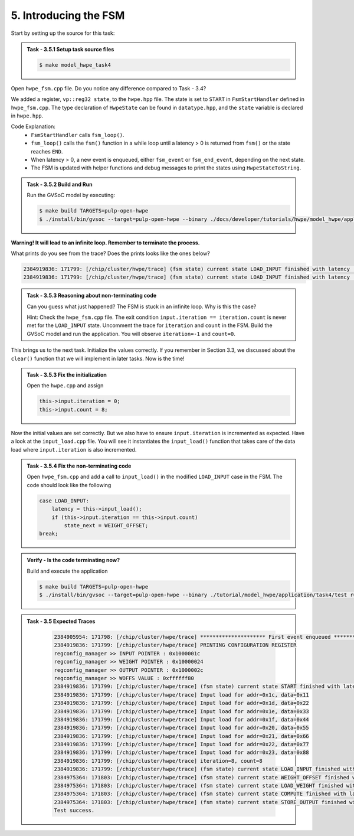 5. Introducing the FSM
^^^^^^^^^^^^^^^^^^^^^^^

Start by setting up the source for this task:

.. admonition:: Task - 3.5.1 Setup task source files 
   :class: task
   
   .. code-block:: bash
        
        $ make model_hwpe_task4


Open ``hwpe_fsm.cpp`` file. Do you notice any difference compared to Task - 3.4?

We added a register, ``vp::reg32 state``, to the ``hwpe.hpp`` file. The state is set to ``START`` in ``FsmStartHandler`` defined in ``hwpe_fsm.cpp``. The type declaration of ``HwpeState`` can be found in ``datatype.hpp``, and the ``state`` variable is declared in ``hwpe.hpp``.

Code Explanation:
   - ``FsmStartHandler`` calls ``fsm_loop()``.
   - ``fsm_loop()`` calls the ``fsm()`` function in a while loop until a latency > 0 is returned from ``fsm()`` or the state reaches ``END``.
   - When latency > 0, a new event is enqueued, either ``fsm_event`` or ``fsm_end_event``, depending on the next state.
   - The FSM is updated with helper functions and debug messages to print the states using ``HwpeStateToString``.


.. admonition:: Task - 3.5.2 Build and Run
   :class: task
   
   Run the GVSoC model by executing:
   
   .. code-block:: bash
    
        $ make build TARGETS=pulp-open-hwpe
        $ ./install/bin/gvsoc --target=pulp-open-hwpe --binary ./docs/developer/tutorials/hwpe/model_hwpe/application/task4/test run --trace="hwpe"

**Warning! It will lead to an infinite loop. Remember to terminate the process.**

What prints do you see from the trace? Does the prints looks like the ones below?

.. code-block:: none

   2384919836: 171799: [/chip/cluster/hwpe/trace] (fsm state) current state LOAD_INPUT finished with latency : 0 cycles
   2384919836: 171799: [/chip/cluster/hwpe/trace] (fsm state) current state LOAD_INPUT finished with latency : 0 cycles


.. admonition:: Task - 3.5.3 Reasoning about non-terminating code
   :class: task
   
   Can you guess what just happened? The FSM is stuck in an infinite loop. Why is this the case?
   
   Hint: Check the ``hwpe_fsm.cpp`` file. The exit condition ``input.iteration == iteration.count`` is never met for the ``LOAD_INPUT`` state. Uncomment the trace for ``iteration`` and ``count`` in the FSM. Build the GVSoC model and run the application. You will observe ``iteration=-1`` and ``count=0``.

This brings us to the next task. Initialize the values correctly. If you remember in Section 3.3, we discussed about the ``clear()`` function that we will implement in later tasks. Now is the time!

.. admonition:: Task - 3.5.3 Fix the initialization
   :class: task
   
   Open the ``hwpe.cpp`` and assign
   
   .. code-block:: cpp
    
        this->input.iteration = 0;
        this->input.count = 8;

Now the initial values are set correctly. But we also have to ensure ``input.iteration`` is incremented as expected. Have a look at the ``input_load.cpp`` file. You will see it instantiates the ``input_load()`` function that takes care of the data load where ``input.iteration`` is also incremented.

.. admonition:: Task - 3.5.4 Fix the non-terminating code
   :class: task
   
   Open ``hwpe_fsm.cpp`` and add a call to ``input_load()`` in the modified ``LOAD_INPUT`` case in the FSM. The code should look like the following
   
   .. code-block:: cpp
    
        case LOAD_INPUT:
            latency = this->input_load();
            if (this->input.iteration == this->input.count)
                state_next = WEIGHT_OFFSET;
        break;
   

.. admonition:: Verify - Is the code terminating now?
   :class: solution
   
   Build and execute the application
   
   .. code-block:: bash
    
        $ make build TARGETS=pulp-open-hwpe
        $ ./install/bin/gvsoc --target=pulp-open-hwpe --binary ./tutorial/model_hwpe/application/task4/test run --trace="hwpe"


.. admonition:: Task - 3.5 Expected Traces
   :class: explanation

        .. code-block:: none

            2384905954: 171798: [/chip/cluster/hwpe/trace] ********************* First event enqueued *********************
            2384919836: 171799: [/chip/cluster/hwpe/trace] PRINTING CONFIGURATION REGISTER
            regconfig_manager >> INPUT POINTER : 0x1000001c
            regconfig_manager >> WEIGHT POINTER : 0x10000024
            regconfig_manager >> OUTPUT POINTER : 0x1000002c
            regconfig_manager >> WOFFS VALUE : 0xffffff80
            2384919836: 171799: [/chip/cluster/hwpe/trace] (fsm state) current state START finished with latency : 0 cycles
            2384919836: 171799: [/chip/cluster/hwpe/trace] Input load for addr=0x1c, data=0x11
            2384919836: 171799: [/chip/cluster/hwpe/trace] Input load for addr=0x1d, data=0x22
            2384919836: 171799: [/chip/cluster/hwpe/trace] Input load for addr=0x1e, data=0x33
            2384919836: 171799: [/chip/cluster/hwpe/trace] Input load for addr=0x1f, data=0x44
            2384919836: 171799: [/chip/cluster/hwpe/trace] Input load for addr=0x20, data=0x55
            2384919836: 171799: [/chip/cluster/hwpe/trace] Input load for addr=0x21, data=0x66
            2384919836: 171799: [/chip/cluster/hwpe/trace] Input load for addr=0x22, data=0x77
            2384919836: 171799: [/chip/cluster/hwpe/trace] Input load for addr=0x23, data=0x88
            2384919836: 171799: [/chip/cluster/hwpe/trace] iteration=8, count=8
            2384919836: 171799: [/chip/cluster/hwpe/trace] (fsm state) current state LOAD_INPUT finished with latency : 4 cycles
            2384975364: 171803: [/chip/cluster/hwpe/trace] (fsm state) current state WEIGHT_OFFSET finished with latency : 0 cycles
            2384975364: 171803: [/chip/cluster/hwpe/trace] (fsm state) current state LOAD_WEIGHT finished with latency : 0 cycles
            2384975364: 171803: [/chip/cluster/hwpe/trace] (fsm state) current state COMPUTE finished with latency : 0 cycles
            2384975364: 171803: [/chip/cluster/hwpe/trace] (fsm state) current state STORE_OUTPUT finished with latency : 1 cycles
            Test success.

